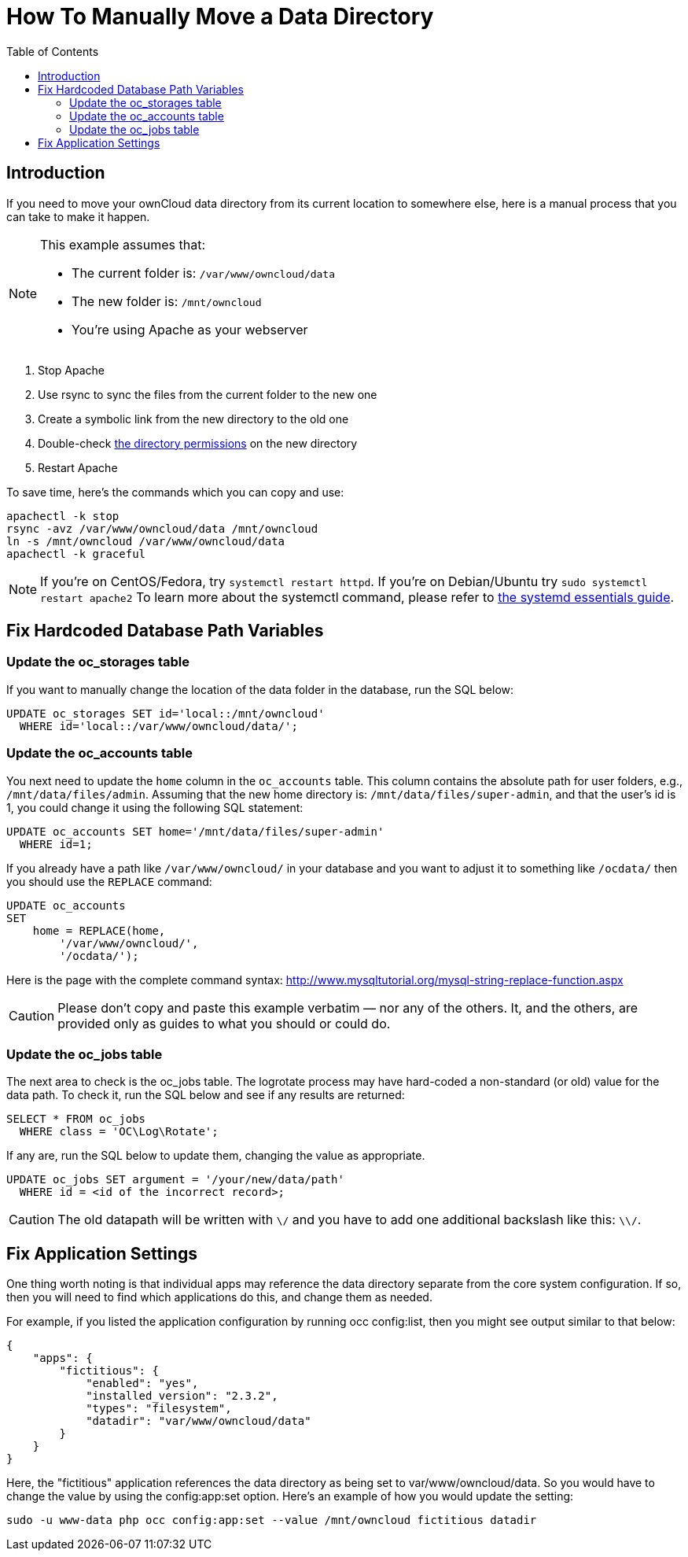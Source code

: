 = How To Manually Move a Data Directory
:toc: right

== Introduction

If you need to move your ownCloud data directory from its current
location to somewhere else, here is a manual process that you can take
to make it happen.

[NOTE]
====
This example assumes that:

* The current folder is: `/var/www/owncloud/data`
* The new folder is: `/mnt/owncloud`
* You’re using Apache as your webserver
====

1.  Stop Apache
2.  Use rsync to sync the files from the current folder to the new one
3.  Create a symbolic link from the new directory to the old one
4.  Double-check xref:installation/installation_wizard.adoc#post-installation-steps[the directory permissions] on the new directory
5.  Restart Apache

To save time, here’s the commands which you can copy and use:

[source,console]
----
apachectl -k stop
rsync -avz /var/www/owncloud/data /mnt/owncloud
ln -s /mnt/owncloud /var/www/owncloud/data
apachectl -k graceful
----

NOTE: If you’re on CentOS/Fedora, try `systemctl restart httpd`. If you’re on Debian/Ubuntu try
`sudo systemctl restart apache2` To learn more about the systemctl command, please refer to
https://www.digitalocean.com/community/tutorials/systemd-essentials-working-with-services-units-and-the-journal[the systemd essentials guide].

== Fix Hardcoded Database Path Variables

=== Update the oc_storages table

If you want to manually change the location of the data folder in the
database, run the SQL below:

[source,sql]
----
UPDATE oc_storages SET id='local::/mnt/owncloud'
  WHERE id='local::/var/www/owncloud/data/';
----

=== Update the oc_accounts table

You next need to update the `home` column in the `oc_accounts` table.
This column contains the absolute path for user folders, e.g.,
`/mnt/data/files/admin`. Assuming that the new home directory is:
`/mnt/data/files/super-admin`, and that the user’s id is 1, you could
change it using the following SQL statement:

[source,sql]
----
UPDATE oc_accounts SET home='/mnt/data/files/super-admin'
  WHERE id=1;
----

If you already have a path like `/var/www/owncloud/` in your database and you want to adjust it to something like `/ocdata/` then you should use the `REPLACE` command:

[source,sql]
----
UPDATE oc_accounts
SET
    home = REPLACE(home,
        '/var/www/owncloud/',
        '/ocdata/');
----

Here is the page with the complete command syntax: http://www.mysqltutorial.org/mysql-string-replace-function.aspx


CAUTION: Please don’t copy and paste this example verbatim — nor any of the others. It, and the others, are provided only as guides to what you should or could do.

=== Update the oc_jobs table

The next area to check is the oc_jobs table. The logrotate process may
have hard-coded a non-standard (or old) value for the data path. To
check it, run the SQL below and see if any results are returned:

[source,sql]
----
SELECT * FROM oc_jobs
  WHERE class = 'OC\Log\Rotate';
----

If any are, run the SQL below to update them, changing the value as
appropriate.

[source,sql]
----
UPDATE oc_jobs SET argument = '/your/new/data/path'
  WHERE id = <id of the incorrect record>;
----

CAUTION: The old datapath will be written with `\/` and you have to add one additional backslash like this: `\\/`.

== Fix Application Settings

One thing worth noting is that individual apps may reference the data
directory separate from the core system configuration. If so, then you
will need to find which applications do this, and change them as needed.

For example, if you listed the application configuration by running occ
config:list, then you might see output similar to that below:

[source,json]
----
{
    "apps": {
        "fictitious": {
            "enabled": "yes",
            "installed_version": "2.3.2",
            "types": "filesystem",
            "datadir": "var/www/owncloud/data"
        }
    }
}
----

Here, the "fictitious" application references the data directory as
being set to var/www/owncloud/data. So you would have to change the
value by using the config:app:set option. Here’s an example of how you
would update the setting:

[source,console,subs="attributes+"]
----
sudo -u www-data php occ config:app:set --value /mnt/owncloud fictitious datadir
----
